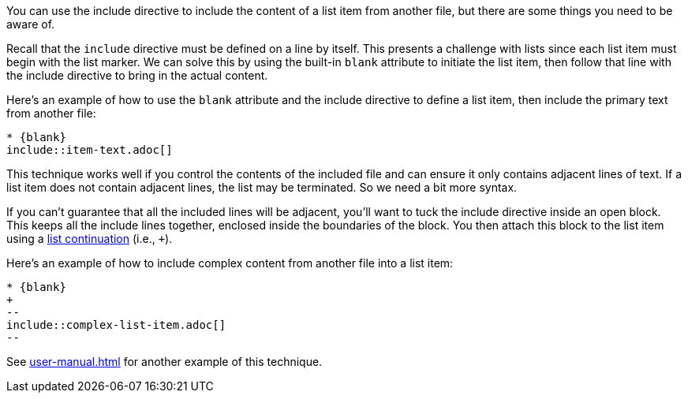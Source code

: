You can use the include directive to include the content of a list item from another file, but there are some things you need to be aware of.

Recall that the `include` directive must be defined on a line by itself.
This presents a challenge with lists since each list item must begin with the list marker.
We can solve this by using the built-in `blank` attribute to initiate the list item, then follow that line with the include directive to bring in the actual content.

Here's an example of how to use the `blank` attribute and the include directive to define a list item, then include the primary text from another file:

[source,asciidoc]
----
* {blank}
\include::item-text.adoc[]
----

This technique works well if you control the contents of the included file and can ensure it only contains adjacent lines of text.
If a list item does not contain adjacent lines, the list may be terminated.
So we need a bit more syntax.

If you can't guarantee that all the included lines will be adjacent, you'll want to tuck the include directive inside an open block.
This keeps all the include lines together, enclosed inside the boundaries of the block.
You then attach this block to the list item using a <<user-manual.adoc#list-continuation,list continuation>> (i.e., `+`).

Here's an example of how to include complex content from another file into a list item:

[source,asciidoc]
----
* {blank}
+
--
\include::complex-list-item.adoc[]
--
----

See <<user-manual.adoc#dropping-the-principal-text>> for another example of this technique.
